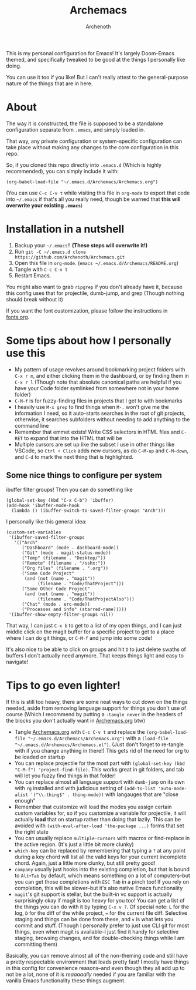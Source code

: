 #+TITLE:Archemacs
#+AUTHOR:Archenoth
#+EMAIL:Archenoth@gmail.com
:SETTINGS:
#+STARTUP: hidestars inlineimages
#+TOC: headlines 1
:END:

This is my personal configuration for Emacs! It's largely Doom-Emacs themed, and specifically tweaked to be good at the things I personally like doing.

You can use it too if you like! But I can't really attest to the general-purpose nature of the things that are in here.

* About
The way it is constructed, the file is supposed to be a standalone configuration separate from =.emacs=, and simply loaded in.

That way, any private configuration or system-specific configuration can take place without making any changes to the core configuration in this repo.

So, if you cloned this repo directly into =.emacs.d= (Which is highly recommended), you can simply include it with:

#+BEGIN_SRC elisp :tangle ~/.emacs :padline no
  (org-babel-load-file "~/.emacs.d/Archemacs/Archemacs.org")
#+END_SRC

(You can use =C-c C-v t= while visiting this file in =org-mode= to export that code into =~/.emacs= if that's all you really need, though be warned that *this will overwrite your existing =.emacs=*)

* Installation in a nutshell
1. Backup your =~/.emacs=!! *(These steps will overwrite it!)*
2. Run =git -C ~/.emacs.d clone https://github.com/Archenoth/Archemacs.git=
3. Open this file in =org-mode=. (=emacs ~/.emacs.d/Archemacs/README.org=)
4. Tangle with =C-c C-v t=
5. Restart Emacs.

You might also want to grab =ripgrep= if you don't already have it, because this config uses that for projectile, dumb-jump, and grep (Though nothing should break without it)

If you want the font customization, please follow the instructions in [[./fonts.org][fonts.org]].

* Some tips about how I personally use this
- My pattern of usage revolves around bookmarking project folders with =C-x r m=, and either clicking them in the dashboard, or by finding them in =C-x r l= (Though note that absolute canonical paths are helpful if you have your Code folder symlinked from somewhere not in your home folder)
- =C-M-f= is for fuzzy-finding files in projects that I get to with bookmarks
- I heavily use =M-x grep= to find things when =M-.= won't give me the information I need, so it auto-starts searches in the root of git projects, otherwise, it searches subfolders without needing to add anything to the command line
- Remember that emmet exists! Write CSS selectors in HTML files and =C-RET= to expand that into the HTML that will be
- Multiple cursors are set up like the subset I use in other things like VSCode, so =Ctrl + Click= adds new cursors, as do =C-M-up= and =C-M-down=, and =C-d= to mark the next thing that is highlighted.

** Some nice things to configure per system
ibuffer filter groups! Then you can do something like

#+begin_src elisp :tangle no
  (global-set-key (kbd "C-x C-b") 'ibuffer)
  (add-hook 'ibuffer-mode-hook
    (lambda () (ibuffer-switch-to-saved-filter-groups "Arch")))
#+end_src

I personally like this general idea:
#+begin_src elisp :tangle no :eval never
  (custom-set-variables
   '(ibuffer-saved-filter-groups
     '(("Arch"
        ("Dashboard" (mode . dashboard-mode))
        ("Git" (mode . magit-status-mode))
        ("Temp" (filename . "Desktop/"))
        ("Remote" (filename . "/sshx:"))
        ("Org files" (filename . ".org"))
        ("Some Code Project"
         (and (not (name . "magit"))
              (filename . "Code/ThatProject")))
        ("Some Other Code Project"
         (and (not (name . "magit"))
              (filename . "Code/ThatProjectAlso")))
        ("Chat" (mode . erc-mode))
        ("Processes and info" (starred-name)))))
   '(ibuffer-show-empty-filter-groups nil))
#+end_src

That way, I can just =C-x b= to get to a list of my open things, and I can just middle click on the magit buffer for a specific project to get to a place where I can do git things, or =C-M-f= and jump into some code!

It's also nice to be able to click on groups and hit =D= to just delete swaths of buffers I don't actually need anymore. That keeps things light and easy to navigate!

* Tips to go even lighter!
If this is still too heavy, there are some neat ways to cut down on the things needed, aside from removing language support for things you don't use of course (Which I recommend by putting a =:tangle never= in the headers of the blocks you don't actually want in [[./Archemacs.org][Archemacs.org]] btw)

- Tangle [[./Archemacs.org][Archemacs.org]] with =C-c C-v t= and replace the =(org-babel-load-file "~/.emacs.d/Archemacs/Archemacs.org")= with a =(load-file "~/.emacs.d/Archemacs/Archemacs.el")=. (Just don't forget to re-tangle with if you change anything in there!) This gets rid of the need for org to be loaded on startup
- You can replace projectile for the most part with =(global-set-key (kbd "C-M-f") 'project-find-file)=. This works great in git folders, and tab will let you fuzzy find things in that folder!
- You can replace almost all language support with =dumb-jump= on its own with =rg= installed and with judicious setting of =(add-to-list 'auto-mode-alist '("\\.thing$" . thing-mode))= with langauges that are "close enough"
- Remember that customize will load the modes you assign certain custom variables for, so if you customize a variable for projectile, it will actually *load* that on startup rather than doing that lazily. This can be avoided with =(with-eval-after-load 'the-package ...)= forms that set the right state
- You can usually replace =multiple-cursors= with macros or find-replace in the active region. (It's just a little bit more clunky)
- =which-key= can be replaced by remembering that typing a =?= at any point during a key chord will list all the valid keys for your current incomplete chord. Again, just a little more clunky, but still pretty good!
- =company= usually just hooks into the existing completion, but that is bound to =Alt+Tab= by default, which means something on a lot of computers--but you can get those completions with =ESC Tab= in a pinch too! If you rely on completion, this will be slower--but it's also native Emacs functionality
- =magit='s git support is stellar, but the built-in vc support is actually surprisingly okay if magit is too heavy for you too! You can get a list of the things you can do with it by typing =C-x v ?=. Of special note: =L= for the log, =D= for the diff of the while project, === for the current file diff. Selective staging and things can be done from these, and =v= is what lets you commit and stuff. (Though I personally prefer to just use CLI git for most things, even when magit is available--I just find it handy for selective staging, browsing changes, and for double-checking things while I am committing them)

Basically, you can remove almost all of the non-theming code and still have a pretty respectable environment that loads pretty fast! I mostly have things in this config for convenience reasons--and even though they all add up to not be a lot, none of it is /reaaaaally/ needed if you are familiar with the vanilla Emacs functionality these things augment.
